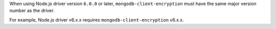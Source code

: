 When using Node.js driver version ``6.0.0`` or later,
``mongodb-client-encryption`` must have the same major version number as the driver.
          
For example, Node.js driver v6.x.x requires ``mongodb-client-encryption``
v6.x.x.